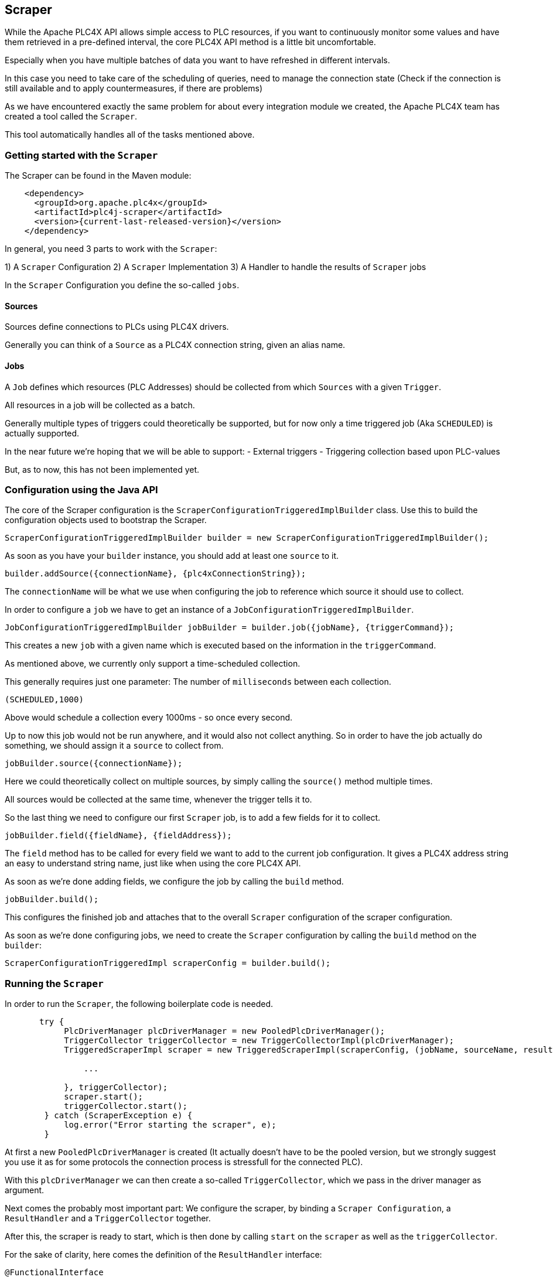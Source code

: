 //
//  Licensed to the Apache Software Foundation (ASF) under one or more
//  contributor license agreements.  See the NOTICE file distributed with
//  this work for additional information regarding copyright ownership.
//  The ASF licenses this file to You under the Apache License, Version 2.0
//  (the "License"); you may not use this file except in compliance with
//  the License.  You may obtain a copy of the License at
//
//      https://www.apache.org/licenses/LICENSE-2.0
//
//  Unless required by applicable law or agreed to in writing, software
//  distributed under the License is distributed on an "AS IS" BASIS,
//  WITHOUT WARRANTIES OR CONDITIONS OF ANY KIND, either express or implied.
//  See the License for the specific language governing permissions and
//  limitations under the License.
//
:imagesdir: ../../images/
:icons: font

== Scraper

While the Apache PLC4X API allows simple access to PLC resources, if you want to continuously monitor some values and have them retrieved in a pre-defined interval, the core PLC4X API method is a little bit uncomfortable.

Especially when you have multiple batches of data you want to have refreshed in different intervals.

In this case you need to take care of the scheduling of queries, need to manage the connection state (Check if the connection is still available and to apply countermeasures, if there are problems)

As we have encountered exactly the same problem for about every integration module we created, the Apache PLC4X team has created a tool called the `Scraper`.

This tool automatically handles all of the tasks mentioned above.

=== Getting started with the `Scraper`
The Scraper can be found in the Maven module:

[subs=attributes+]
----
    <dependency>
      <groupId>org.apache.plc4x</groupId>
      <artifactId>plc4j-scraper</artifactId>
      <version>{current-last-released-version}</version>
    </dependency>
----

In general, you need 3 parts to work with the `Scraper`:

1) A `Scraper` Configuration
2) A `Scraper` Implementation
3) A Handler to handle the results of `Scraper` jobs

In the `Scraper` Configuration you define the so-called `jobs`.

==== Sources

Sources define connections to PLCs using PLC4X drivers.

Generally you can think of a `Source` as a PLC4X connection string, given an alias name.

==== Jobs

A `Job` defines which resources (PLC Addresses) should be collected from which `Sources` with a given `Trigger`.

All resources in a job will be collected as a batch.

Generally multiple types of triggers could theoretically be supported, but for now only a time triggered job (Aka `SCHEDULED`) is actually supported.

In the near future we're hoping that we will be able to support:
- External triggers
- Triggering collection based upon PLC-values

But, as to now, this has not been implemented yet.

=== Configuration using the Java API

The core of the Scraper configuration is the `ScraperConfigurationTriggeredImplBuilder` class.
Use this to build the configuration objects used to bootstrap the Scraper.

----
ScraperConfigurationTriggeredImplBuilder builder = new ScraperConfigurationTriggeredImplBuilder();
----

As soon as you have your `builder` instance, you should add at least one `source` to it.

----
builder.addSource({connectionName}, {plc4xConnectionString});
----

The `connectionName` will be what we use when configuring the job to reference which source it should use to collect.

In order to configure a `job` we have to get an instance of a `JobConfigurationTriggeredImplBuilder`.

----
JobConfigurationTriggeredImplBuilder jobBuilder = builder.job({jobName}, {triggerCommand});
----

This creates a new `job` with a given name which is executed based on the information in the `triggerCommand`.

As mentioned above, we currently only support a time-scheduled collection.

This generally requires just one parameter: The number of `milliseconds` between each collection.

----
(SCHEDULED,1000)
----

Above would schedule a collection every 1000ms - so once every second.

Up to now this job would not be run anywhere, and it would also not collect anything.
So in order to have the job actually do something, we should assign it a `source` to collect from.

----
jobBuilder.source({connectionName});
----

Here we could theoretically collect on multiple sources, by simply calling the `source()` method multiple times.

All sources would be collected at the same time, whenever the trigger tells it to.

So the last thing we need to configure our first `Scraper` job, is to add a few fields for it to collect.

----
jobBuilder.field({fieldName}, {fieldAddress});
----

The `field` method has to be called for every field we want to add to the current job configuration.
It gives a PLC4X address string an easy to understand string name, just like when using the core PLC4X API.

As soon as we're done adding fields, we configure the job by calling the `build` method.

----
jobBuilder.build();
----

This configures the finished job and attaches that to the overall `Scraper` configuration of the scraper configuration.

As soon as we're done configuring jobs, we need to create the `Scraper` configuration by calling the `build` method on the `builder`:

----
ScraperConfigurationTriggeredImpl scraperConfig = builder.build();
----

=== Running the `Scraper`

In order to run the `Scraper`, the following boilerplate code is needed.

----
       try {
            PlcDriverManager plcDriverManager = new PooledPlcDriverManager();
            TriggerCollector triggerCollector = new TriggerCollectorImpl(plcDriverManager);
            TriggeredScraperImpl scraper = new TriggeredScraperImpl(scraperConfig, (jobName, sourceName, results) -> {

                ...

            }, triggerCollector);
            scraper.start();
            triggerCollector.start();
        } catch (ScraperException e) {
            log.error("Error starting the scraper", e);
        }
----

At first a new `PooledPlcDriverManager` is created (It actually doesn't have to be the pooled version, but we strongly suggest you use it as for some protocols the connection process is stressfull for the connected PLC).

With this `plcDriverManager` we can then create a so-called `TriggerCollector`, which we pass in the driver manager as argument.

Next comes the probably most important part: We configure the scraper, by binding a `Scraper Configuration`, a `ResultHandler` and a `TriggerCollector` together.

After this, the scraper is ready to start, which is then done by calling `start` on the `scraper` as well as the `triggerCollector`.

For the sake of clarity, here comes the definition of the `ResultHandler` interface:

----
@FunctionalInterface
public interface ResultHandler {

    /**
     * Callback handler.
     * @param jobName name of the job (from config)
     * @param connectionName alias of the connection (<b>not</b> connection String)
     * @param results Results in the form alias to result value
     */
    void handle(String jobName, String connectionName, Map<String, Object> results);

}
----

=== Configuration using a `JSON` or `YAML` file

As an alternative to using the Java API, the Scraper Configuration can also be read from a `JSON` or `YAML` document.

Here come some examples:

JSON:

----
{
    "sources": {
        "connectionName": "connectionString"
    },
    "jobs": [
        {
            "name": "jobName",
            "triggerConfig": (SCHEDULED,10000)
            "sources": [
                "connectionName"
            ],
            "fields": {
                "a": "{address-a}",
                "b": "{address-b}"
            }
        }
    ]
}
----

YAML:

----
---
sources:
  connectionName: connectionString
jobs:
  - name: jobName
    triggerConfig: (SCHEDULED,10000)
    sources:
      - connectionName
    fields:
      a: {address-a}
      b: {address-b}
----

In both cases, you can create the `ScraperConfiguration` with the following code:

----
ScraperConfiguration conf = ScraperConfiguration.fromFile("{path to the JSON or YAML file}", ScraperConfigurationTriggeredImpl.class);
----
